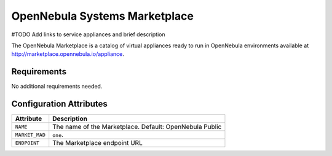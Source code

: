 .. _market_one:

OpenNebula Systems Marketplace
================================================================================

#TODO Add links to service appliances and brief description

The OpenNebula Marketplace is a catalog of virtual appliances ready to run in OpenNebula environments available at `http://marketplace.opennebula.io/appliance <http://marketplace.opennebula.io/appliance>`__.

Requirements
--------------------------------------------------------------------------------

No additional requirements needed.

Configuration Attributes
--------------------------------------------------------------------------------

+----------------+--------------------------------------------------------------+
|   Attribute    |                         Description                          |
+================+==============================================================+
| ``NAME``       | The name of the Marketplace. Default: OpenNebula Public      |
+----------------+--------------------------------------------------------------+
| ``MARKET_MAD`` | ``one``.                                                     |
+----------------+--------------------------------------------------------------+
| ``ENDPOINT``   | The Marketplace endpoint URL                                 |
+----------------+--------------------------------------------------------------+

